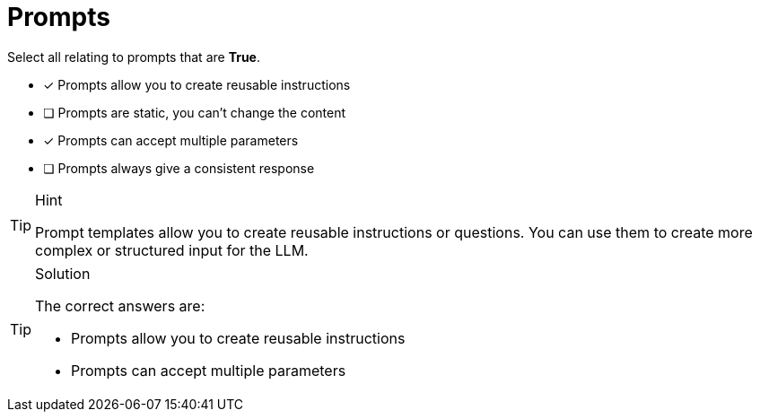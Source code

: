 [.question]
= Prompts

Select all relating to prompts that are *True*.

* [x] Prompts allow you to create reusable instructions
* [ ] Prompts are static, you can't change the content
* [x] Prompts can accept multiple parameters
* [ ] Prompts always give a consistent response


[TIP,role=hint]
.Hint
====
Prompt templates allow you to create reusable instructions or questions. You can use them to create more complex or structured input for the LLM.
====


[TIP,role=solution]
.Solution
====
The correct answers are:

* Prompts allow you to create reusable instructions
* Prompts can accept multiple parameters

====

